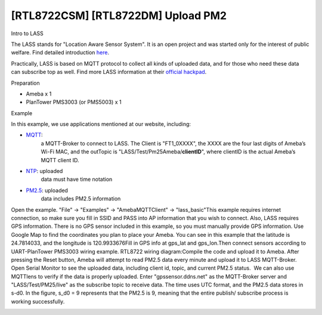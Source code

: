 [RTL8722CSM] [RTL8722DM] Upload PM2
=====================================
Intro to LASS

The LASS stands for "Location Aware Sensor System". It is an open
project and was started only for the interest of public welfare. Find
detailed
introduction `here <http://makerpro.cc/2015/09/projectplus-lass/>`__.

Practically, LASS is based on MQTT protocol to collect all kinds of
uploaded data, and for those who need these data can subscribe top as
well. Find more LASS information at their `official
hackpad <https://lass.hackpad.com/>`__.

Preparation

-  Ameba x 1

-  PlanTower PMS3003 (or PMS5003) x 1

Example

In this example, we use applications mentioned at our website,
including:

-  `MQTT <https://www.amebaiot.com/amebad-arduino-mqtt-upload-listen/>`__:
      a MQTT-Broker to connect to LASS. The Client is "FT1_0XXXX", the
      XXXX are the four last digits of Ameba’s Wi-Fi MAC, and the
      outTopic is "LASS/Test/Pm25Ameba/**clientID**\ ", where clientID
      is the actual Ameba’s MQTT client ID.

-  `NTP <https://www.amebaiot.com/amebad-arduino-utc-time/>`__: uploaded
      data must have time notation

-  `PM2.5 <https://www.amebaiot.com/amebad-arduino-pm25/>`__: uploaded
      data includes PM2.5 information

Open the example. "File" -> "Examples" -> "AmebaMQTTClient" ->
"lass_basic"\ |10-1|\ This example requires internet connection, so make
sure you fill in SSID and PASS into AP information that you wish to
connect. Also, LASS requires GPS information. There is no GPS sensor
included in this example, so you must manually provide GPS information.
Use Google Map to find the coordinates you plan to place your Ameba. You
can see in this example that the latitude is 24.7814033, and the
longitude is 120.9933676\ |10-2|\ Fill in GPS info at gps_lat and
gps_lon.\ |10-3|\ Then connect sensors according to UART-PlanTower
PMS3003 wiring example. RTL8722 wiring diagram:|10-4|\ Compile the code
and upload it to Ameba. After pressing the Reset button, Ameba will
attempt to read PM2.5 data every minute and upload it to LASS
MQTT-Broker. Open Serial Monitor to see the uploaded data, including
client id, topic, and current PM2.5 status.\ |10-5|  We can also use
MQTTlens to verify if the data is properly uploaded. Enter
"gpssensor.ddns.net" as the MQTT-Broker server and "LASS/Test/PM25/live"
as the subscribe topic to receive data. The time uses UTC format, and
the PM2.5 data stores in s-d0. In the figure, s_d0 = 9 represents that
the PM2.5 is 9, meaning that the entire publish/ subscribe process is
working successfully.

.. image:: ../media/[RTL8722CSM]_[RTL8722DM]_Upload_PM2/image6.png
   :alt: 10-6
   :width: 6.5in
   :height: 4.51528in

.. |10-1| image:: ../media/[RTL8722CSM]_[RTL8722DM]_Upload_PM2/image1.png
   :width: 6.09028in
   :height: 8.08333in
.. |10-2| image:: ../media/[RTL8722CSM]_[RTL8722DM]_Upload_PM2/image2.png
   :width: 6.5in
   :height: 4.52708in
.. |10-3| image:: ../media/[RTL8722CSM]_[RTL8722DM]_Upload_PM2/image3.png
   :width: 4.56944in
   :height: 5.49306in
.. |10-4| image:: ../media/[RTL8722CSM]_[RTL8722DM]_Upload_PM2/image4.png
   :width: 6.5in
   :height: 5.30069in
.. |10-5| image:: ../media/[RTL8722CSM]_[RTL8722DM]_Upload_PM2/image5.png
   :width: 6.5in
   :height: 4.10833in
